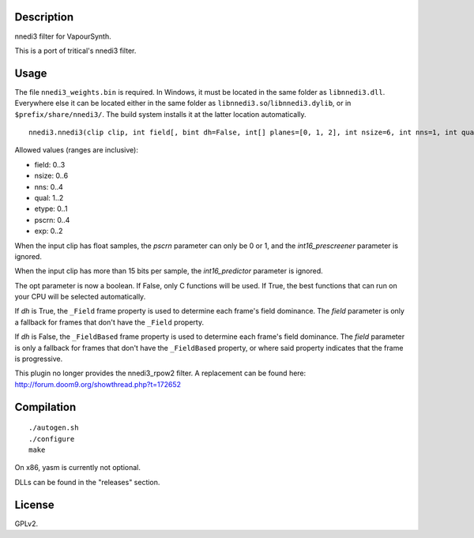 Description
===========

nnedi3 filter for VapourSynth.

This is a port of tritical's nnedi3 filter.


Usage
=====

The file ``nnedi3_weights.bin`` is required. In Windows, it must be
located in the same folder as ``libnnedi3.dll``. Everywhere else it
can be located either in the same folder as
``libnnedi3.so``/``libnnedi3.dylib``, or in ``$prefix/share/nnedi3/``.
The build system installs it at the latter location automatically.

::

   nnedi3.nnedi3(clip clip, int field[, bint dh=False, int[] planes=[0, 1, 2], int nsize=6, int nns=1, int qual=1, int etype=0, int pscrn=2, bint opt=True, bint int16_prescreener=True, bint int16_predictor=True, int exp=0, bint show_mask=False])

Allowed values (ranges are inclusive):

- field: 0..3
- nsize: 0..6
- nns: 0..4
- qual: 1..2
- etype: 0..1
- pscrn: 0..4
- exp: 0..2

When the input clip has float samples, the *pscrn* parameter can only
be 0 or 1, and the *int16_prescreener* parameter is ignored.

When the input clip has more than 15 bits per sample, the
*int16_predictor* parameter is ignored.

The opt parameter is now a boolean. If False, only C functions will be
used. If True, the best functions that can run on your CPU will be
selected automatically.

If *dh* is True, the ``_Field`` frame property is used to determine
each frame's field dominance. The *field* parameter is only a fallback
for frames that don't have the ``_Field`` property.

If *dh* is False, the ``_FieldBased`` frame property is used to
determine each frame's field dominance. The *field* parameter is only
a fallback for frames that don't have the ``_FieldBased`` property,
or where said property indicates that the frame is progressive.

This plugin no longer provides the nnedi3_rpow2 filter. A replacement
can be found here: http://forum.doom9.org/showthread.php?t=172652


Compilation
===========

::

   ./autogen.sh
   ./configure
   make

On x86, yasm is currently not optional.

DLLs can be found in the "releases" section.


License
=======

GPLv2.
